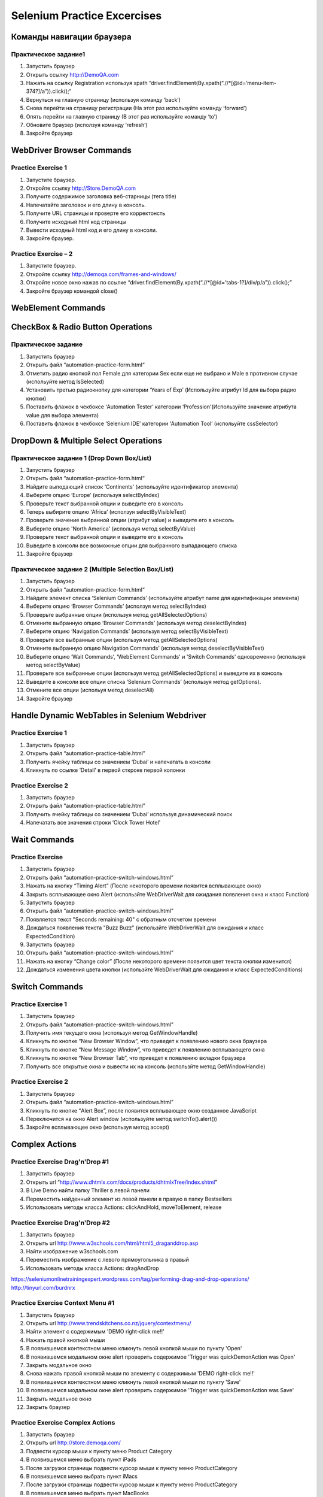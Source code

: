 ############################
Selenium Practice Excercises
############################

**************************
Команды навигации браузера
**************************

.. _NavigatePrcactice:  http://toolsqa.wpengine.com/selenium-webdriver/browser-navigation-commands/

Практическое задание1
=====================

#. Запустить браузер
#. Открыть ссылку http://DemoQA.com
#. Нажать на ссылку Registration используя xpath “driver.findElement(By.xpath(“.//*[@id=’menu-item-374?]/a”)).click();“
#. Вернуться на главную страницу (используя команду ‘back’)
#. Снова перейти на страницу регистрации (На этот раз используйте команду ‘forward’)
#. Опять перейти на главную страницу (В этот раз используйте команду ‘to’)
#. Обновите браузер (исползуя команду ‘refresh’)
#. Закройте браузер

**************************
WebDriver Browser Commands
**************************

.. _BrowserCommands: http://toolsqa.wpengine.com/selenium-webdriver/browser-commands/

Practice Exercise 1
===================

#. Запустите браузер.
#. Откройте ссылку http://Store.DemoQA.com
#. Получите содержимое заголовка веб-старницы (тега title)
#. Напечатайте заголовок и его длину в консоль.
#. Получите URL страницы и проверте его корректонсть
#. Получите исходный html код страницы
#. Вывести исходный html код и его длину в консоли.
#. Закройте браузер.

Practice Exercise – 2
=====================

#. Запустите браузер.
#. Откройте ссылку http://demoqa.com/frames-and-windows/
#. Откройте новое окно нажав по ссылке “driver.findElement(By.xpath(“.//*[@id=’tabs-1?]/div/p/a”)).click();”
#. Закройте браузер командой close()

*******************
WebElement Commands
*******************

.. _WebElementCommands: http://toolsqa.wpengine.com/selenium-webdriver/webelement-commands/

**********************************
CheckBox & Radio Button Operations
**********************************

.. _CheckAndRadioOperations: http://toolsqa.wpengine.com/selenium-webdriver/checkbox-radio-button-operations/

Практическое задание
====================

#. Запустить браузер
#. Открыть файл  “automation-practice-form.html“
#. Отметить радио кнопкой пол Female для категории Sex если еще не выбрано и Male в противном случае (испольуйте метод IsSelected)
#. Установить третью радиокнопку для категории ‘Years of Exp’ (Используйте атрибут Id для выбора радио кнопки)
#. Поставить флажок в чекбоксе ‘Automation Tester’ категории ‘Profession'(Используйте значение атрибута value для выбора элемента)
#. Поставить флажок в чекбоксе ‘Selenium IDE’ категории ‘Automation Tool’ (испольуйте cssSelector)

*************************************
DropDown & Multiple Select Operations
*************************************

.. _DropDownMultiSelect: http://toolsqa.wpengine.com/selenium-webdriver/dropdown-multiple-select-operations/

Практическое задание 1 (Drop Down Box/List)
=========================================

#. Запустить браузер
#. Открыть файл  “automation-practice-form.html“
#. Найдите выподающий список ‘Continents’ (используйте идентификатор элемента)
#. Выберите опцию ‘Europe’ (используя selectByIndex)
#. Проверьте текст выбранной опции и выведите его в консоль
#. Теперь выбирите опцию ‘Africa’ (исползуя selectByVisibleText)
#. Проверьте значение выбранной опции (атрибут value) и вывидите его в консоль
#. Выберите опцию 'North America' (используя метод selectByValue)
#. Проверьте текст выбранной опции и выведите его в консоль
#. Выведите в консоли все возможные опции для выбранного выпадающего списка
#. Закройте браузер

Практическое задание 2 (Multiple Selection Box/List)
==================================================

#. Запустить браузер
#. Открыть файл  “automation-practice-form.html“
#. Найдите элемент списка ‘Selenium Commands’ (используйте атрибут name для идентификации элемента)
#. Выберите опцию ‘Browser Commands’  (исползуя метод selectByIndex)
#. Проверьте выбранные опции (используя метод getAllSelectedOptions)
#. Отмените выбранную опцию ‘Browser Commands’ (используя метод deselectByIndex)
#. Выберите опцию ‘Navigation Commands’ (используя метод selectByVisibleText)
#. Проверьте все выбранные опции (используя метод getAllSelectedOptions)
#. Отмените выбранную опцию Navigation Commands’ (используя метод deselectByVisibleText)
#. Выберите опцию ‘Wait Commands’, 'WebElement Commands' и 'Switch Commands' одновременно (используя метод selectByValue)
#. Проверьте все выбранные опции (используя метод getAllSelectedOptions) и выведите их в консоль
#. Выведите в консоли все опции списка ‘Selenium Commands’ (используя метод getOptions).
#. Отмените все опции (испольуя метод deselectAll)
#. Закройте браузер

**********************************************
Handle Dynamic WebTables in Selenium Webdriver
**********************************************

.. _Tables: http://toolsqa.com/selenium-webdriver/handle-dynamic-webtables-in-selenium-webdriver/

Practice Exercise 1
===================

#. Запустить браузер
#. Открыть файл “automation-practice-table.html”
#. Получить ячейку таблицы со значением ‘Dubai’ и напечатать в консоли
#. Кликнуть по ссылке ‘Detail’ в первой сткроке первой колонки

Practice Exercise 2
===================

#. Запустить браузер
#. Открыть файл “automation-practice-table.html”
#. Получить ячейку таблицы со значением ‘Dubai’ используя динамический поиск
#. Напечатать все значения строки ‘Clock Tower Hotel’

*************
Wait Commands
*************

Practice Exercise
=================

.. _WaitCommands: http://toolsqa.com/selenium-webdriver/wait-commands/

#. Запустить браузер
#. Открыть файл “automation-practice-switch-windows.html”
#. Нажать на кнопку “Timing Alert” (После некоторого времени появится всплывающее окно)
#. Закрыть всплывающее окно Alert (использйте WebDriverWait для ожидания появления окна и класс Function)

#. Запустить браузер
#. Открыть файл “automation-practice-switch-windows.html”
#. Появляется текст "Seconds remaining: 40" с обратным отсчетом времени
#. Дождаться появления текста "Buzz Buzz" (использйте WebDriverWait для ожидания и класс ExpectedCondition)


#. Запустить браузер
#. Открыть файл “automation-practice-switch-windows.html”
#. Нажать на кнопку “Change color” (После некоторого времени появится цвет текста кнопки изменится)
#. Дождаться изменения цвета кнопки (использйте WebDriverWait для ожидания и класс ExpectedConditions)



***************
Switch Commands
***************

.. _SwitchCommands: http://toolsqa.com/selenium-webdriver/switch-commands/

Practice Exercise 1
===================

#. Запустить браузер
#. Открыть файл “automation-practice-switch-windows.html”
#. Получить имя текущего окна (используя метод GetWindowHandle)
#. Кликнуть по кнопке “New Browser Window”, что приведет к появлению нового окна браузера
#. Кликнуть по кнопке “New Message Window”, что приведет к появлению всплывающего окна
#. Кликнуть по кнопке “New Browser Tab”, что приведет к появлению вкладки браузера
#. Получить все открытые окна и вывести их на консоль (использйте метод GetWindowHandle)

Practice Exercise 2
===================

#. Запустить браузер
#. Открыть файл “automation-practice-switch-windows.html”
#. Кликнуть по кнопке “Alert Box”, после появится всплывающее окно созданное JavaScript
#. Переключится на окно Alert window (используйте метод switchTo().alert())
#. Закройте всплывающее окно (используя метод accept)

***************
Complex Actions
***************

.. _DragAndDrop: http://toolsqa.com/selenium-webdriver/drag-drop/

Practice Exercise Drag'n'Drop #1
================================

#. Запустить браузер
#. Открыть url “http://www.dhtmlx.com/docs/products/dhtmlxTree/index.shtml”
#. В Live Demo найти папку Thriller в левой панели 
#. Переместить найденный элемент из левой панели в правую в папку Bestsellers 
#. Использовать методы класса Actions: clickAndHold, moveToElement, release

Practice Exercise Drag'n'Drop #2
================================

#. Запустить браузер
#. Открыть url http://www.w3schools.com/html/html5_draganddrop.asp
#. Найти изображение w3schools.com 
#. Переместить изображение с левого прямоугольника в правый
#. Использовать методы класса Actions: dragAndDrop

https://seleniumonlinetrainingexpert.wordpress.com/tag/performing-drag-and-drop-operations/
http://tinyurl.com/burdnrx

Practice Exercise Context Menu #1
=================================

#. Запустить браузер
#. Открыть url http://www.trendskitchens.co.nz/jquery/contextmenu/
#. Найти элемент с содержимым 'DEMO right-click me!!'
#. Нажать правой кнопкой мыши
#. В появившемся контекстном меню кликнуть левой кнопкой мыши по пункту 'Open'
#. В появившемся модальном окне alert проверить содержимое 'Trigger was quickDemo\nAction was Open'
#. Закрыть модальное окно
#. Снова нажать правой кнопкой мыши по элементу с содержимым 'DEMO right-click me!!'
#. В появившемся контекстном меню кликнуть левой кнопкой мыши по пункту 'Save'
#. В появившемся модальном окне alert проверить содержимое 'Trigger was quickDemo\nAction was Save'
#. Закрыть модальное окно
#. Закрыть браузер

Practice Exercise Complex Actions
=================================

#. Запустить браузер
#. Открыть url http://store.demoqa.com/
#. Подвести курсор мыши к пункту меню Product Category
#. В появившемся меню выбрать пункт iPads
#. После загрузки страницы подвести курсор мыши к пункту меню ProductCategory
#. В появившемся меню выбрать пункт iMacs
#. После загрузки страницы подвести курсор мыши к пункту меню ProductCategory
#. В появившемся меню выбрать пункт MacBooks
#. После загрузки страницы перейти к товару "Apple 13-inch MacBook Pro" и кликнуть по закголовку
#. После загрузки информации о товаре проверить цену акционного товара ($864.00 вместо $999.00)

context:
https://swisnl.github.io/jQuery-contextMenu/demo.html